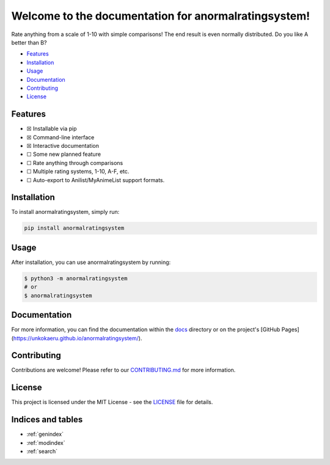 Welcome to the documentation for anormalratingsystem!
=================================================================

.. image:: https://img.shields.io/github/v/tag/unkokaeru/anormalratingsystem?label=version
    :target: https://github.com/unkokaeru/anormalratingsystem
    :alt: GitHub tag (latest by date)
.. image:: https://tokei.rs/b1/github/unkokaeru/anormalratingsystem?category=code
    :target: https://github.com/unkokaeru/anormalratingsystem
    :alt: Lines Of Code
.. image:: https://img.shields.io/github/actions/workflow/status/unkokaeru/anormalratingsystem/continuous_integration.yml?label=tests
    :target: https://github.com/unkokaeru/anormalratingsystem/actions/workflows/continuous_integration.yml
    :alt: Continuous Integration (CI) Tests
.. image:: https://img.shields.io/github/last-commit/unkokaeru/anormalratingsystem
    :target: https://github.com/unkokaeru/anormalratingsystem/actions/workflows/continuous_integration.yml
    :alt: GitHub last commit

Rate anything from a scale of 1-10 with simple comparisons! The end result is even normally distributed. Do you like A better than B?

-  `Features <#features>`__
-  `Installation <#installation>`__
-  `Usage <#usage>`__
-  `Documentation <#documentation>`__
-  `Contributing <#contributing>`__
-  `License <#license>`__

Features
--------

-  ☒ Installable via pip
-  ☒ Command-line interface
-  ☒ Interactive documentation
-  ☐ Some new planned feature
-  ☐ Rate anything through comparisons
-  ☐ Multiple rating systems, 1-10, A-F, etc.
-  ☐ Auto-export to Anilist/MyAnimeList support formats.

Installation
------------

To install anormalratingsystem, simply run:

.. code-block:: bash

    pip install anormalratingsystem

Usage
-----

After installation, you can use anormalratingsystem by
running:

.. code:: bash

    $ python3 -m anormalratingsystem
    # or
    $ anormalratingsystem

Documentation
-------------

For more information, you can find the documentation within the
`docs <./docs/index.html>`__ directory or on the project's [GitHub
Pages](https://unkokaeru.github.io/anormalratingsystem/).

Contributing
------------

Contributions are welcome! Please refer to our
`CONTRIBUTING.md <./CONTRIBUTING.md>`__ for more information.

License
-------

This project is licensed under the MIT License - see the
`LICENSE <./LICENSE>`__ file for details.

Indices and tables
------------------

* :ref:`genindex`
* :ref:`modindex`
* :ref:`search`